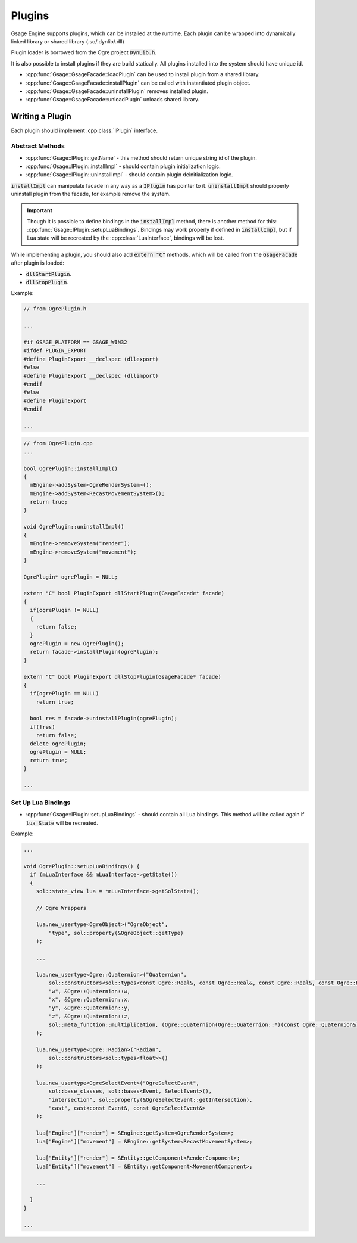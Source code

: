 .. _plugins-label:

Plugins
=======

Gsage Engine supports plugins, which can be installed at the runtime.
Each plugin can be wrapped into dynamically linked library or shared library (.so/.dynlib/.dll)

Plugin loader is borrowed from the Ogre project :code:`DynLib.h`.

It is also possible to install plugins if they are build statically.
All plugins installed into the system should have unique id.

* :cpp:func:`Gsage::GsageFacade::loadPlugin` can be used to install plugin from a shared library.
* :cpp:func:`Gsage::GsageFacade::installPlugin` can be called with instantiated plugin object.
* :cpp:func:`Gsage::GsageFacade::uninstallPlugin` removes installed plugin.
* :cpp:func:`Gsage::GsageFacade::unloadPlugin` unloads shared library.


Writing a Plugin
----------------

Each plugin should implement :cpp:class:`IPlugin` interface.

Abstract Methods
^^^^^^^^^^^^^^^^

* :cpp:func:`Gsage::IPlugin::getName` - this method should return unique string id of the plugin.
* :cpp:func:`Gsage::IPlugin::installImpl` - should contain plugin initialization logic.
* :cpp:func:`Gsage::IPlugin::uninstallImpl` - should contain plugin deinitialization logic.

:code:`installImpl` can manipulate facade in any way as a :code:`IPlugin` has pointer to it.
:code:`uninstallImpl` should properly uninstall plugin from the facade, for example remove the system.

.. important::
  Though it is possible to define bindings in the :code:`installImpl` method, there is another method for this: :cpp:func:`Gsage::IPlugin::setupLuaBindings`.
  Bindings may work properly if defined in :code:`installImpl`, but if Lua state will be recreated by the :cpp:class:`LuaInterface`, bindings will be lost.

While implementing a plugin, you should also add :code:`extern "C"` methods, which will be called from the :code:`GsageFacade` after plugin
is loaded:

* :code:`dllStartPlugin`.
* :code:`dllStopPlugin`.

Example:

.. code-block:: cpp

  // from OgrePlugin.h

  ...

  #if GSAGE_PLATFORM == GSAGE_WIN32
  #ifdef PLUGIN_EXPORT
  #define PluginExport __declspec (dllexport)
  #else
  #define PluginExport __declspec (dllimport)
  #endif
  #else
  #define PluginExport
  #endif

  ...

.. code-block:: cpp

  // from OgrePlugin.cpp
  ...

  bool OgrePlugin::installImpl()
  {
    mEngine->addSystem<OgreRenderSystem>();
    mEngine->addSystem<RecastMovementSystem>();
    return true;
  }

  void OgrePlugin::uninstallImpl()
  {
    mEngine->removeSystem("render");
    mEngine->removeSystem("movement");
  }

  OgrePlugin* ogrePlugin = NULL;

  extern "C" bool PluginExport dllStartPlugin(GsageFacade* facade)
  {
    if(ogrePlugin != NULL)
    {
      return false;
    }
    ogrePlugin = new OgrePlugin();
    return facade->installPlugin(ogrePlugin);
  }

  extern "C" bool PluginExport dllStopPlugin(GsageFacade* facade)
  {
    if(ogrePlugin == NULL)
      return true;

    bool res = facade->uninstallPlugin(ogrePlugin);
    if(!res)
      return false;
    delete ogrePlugin;
    ogrePlugin = NULL;
    return true;
  }

  ...

Set Up Lua Bindings
^^^^^^^^^^^^^^^^^^^

* :cpp:func:`Gsage::IPlugin::setupLuaBindings` - should contain all Lua bindings. This method will be called again if :code:`lua_State` will be recreated.

Example:

.. code-block:: cpp

  ...

  void OgrePlugin::setupLuaBindings() {
    if (mLuaInterface && mLuaInterface->getState())
    {
      sol::state_view lua = *mLuaInterface->getSolState();

      // Ogre Wrappers

      lua.new_usertype<OgreObject>("OgreObject",
          "type", sol::property(&OgreObject::getType)
      );

      ...

      lua.new_usertype<Ogre::Quaternion>("Quaternion",
          sol::constructors<sol::types<const Ogre::Real&, const Ogre::Real&, const Ogre::Real&, const Ogre::Real&>, sol::types<const Ogre::Radian&, const Ogre::Vector3&>>(),
          "w", &Ogre::Quaternion::w,
          "x", &Ogre::Quaternion::x,
          "y", &Ogre::Quaternion::y,
          "z", &Ogre::Quaternion::z,
          sol::meta_function::multiplication, (Ogre::Quaternion(Ogre::Quaternion::*)(const Ogre::Quaternion&)const)  &Ogre::Quaternion::operator*
      );

      lua.new_usertype<Ogre::Radian>("Radian",
          sol::constructors<sol::types<float>>()
      );

      lua.new_usertype<OgreSelectEvent>("OgreSelectEvent",
          sol::base_classes, sol::bases<Event, SelectEvent>(),
          "intersection", sol::property(&OgreSelectEvent::getIntersection),
          "cast", cast<const Event&, const OgreSelectEvent&>
      );

      lua["Engine"]["render"] = &Engine::getSystem<OgreRenderSystem>;
      lua["Engine"]["movement"] = &Engine::getSystem<RecastMovementSystem>;

      lua["Entity"]["render"] = &Entity::getComponent<RenderComponent>;
      lua["Entity"]["movement"] = &Entity::getComponent<MovementComponent>;

      ...

    }
  }

  ...
